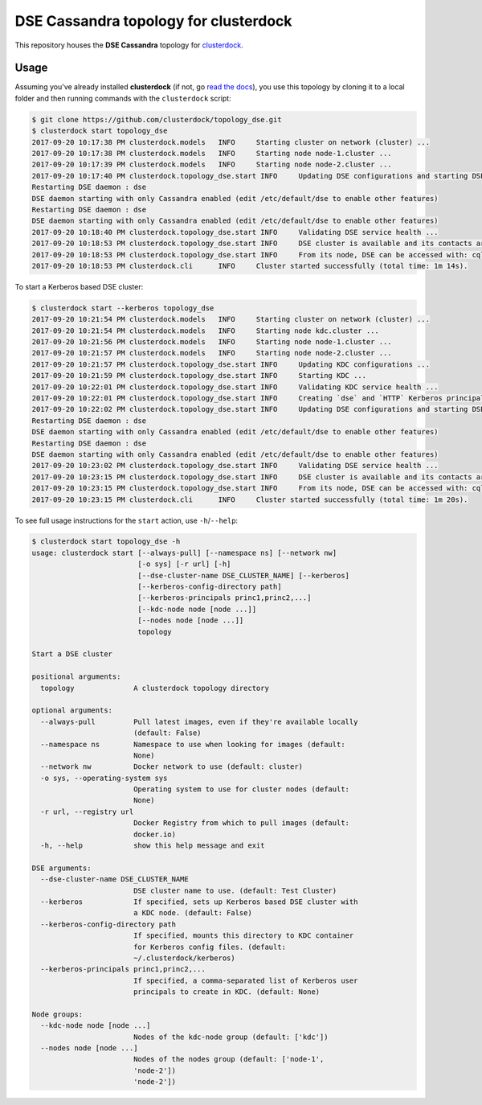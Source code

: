 ======================================
DSE Cassandra topology for clusterdock
======================================

This repository houses the **DSE Cassandra** topology for `clusterdock`_.

.. _clusterdock: https://github.com/clusterdock/clusterdock

Usage
=====

Assuming you've already installed **clusterdock** (if not, go `read the docs`_),
you use this topology by cloning it to a local folder and then running commands
with the ``clusterdock`` script:

.. _read the docs: http://clusterdock.readthedocs.io/en/latest/

.. code-block:: console

    $ git clone https://github.com/clusterdock/topology_dse.git
    $ clusterdock start topology_dse
    2017-09-20 10:17:38 PM clusterdock.models   INFO     Starting cluster on network (cluster) ...
    2017-09-20 10:17:38 PM clusterdock.models   INFO     Starting node node-1.cluster ...
    2017-09-20 10:17:39 PM clusterdock.models   INFO     Starting node node-2.cluster ...
    2017-09-20 10:17:40 PM clusterdock.topology_dse.start INFO     Updating DSE configurations and starting DSE nodes ...
    Restarting DSE daemon : dse
    DSE daemon starting with only Cassandra enabled (edit /etc/default/dse to enable other features)
    Restarting DSE daemon : dse
    DSE daemon starting with only Cassandra enabled (edit /etc/default/dse to enable other features)
    2017-09-20 10:18:40 PM clusterdock.topology_dse.start INFO     Validating DSE service health ...
    2017-09-20 10:18:53 PM clusterdock.topology_dse.start INFO     DSE cluster is available and its contacts are: node-1.cluster,node-2.cluster
    2017-09-20 10:18:53 PM clusterdock.topology_dse.start INFO     From its node, DSE can be accessed with: cqlsh -u cassandra -p cassandra
    2017-09-20 10:18:53 PM clusterdock.cli      INFO     Cluster started successfully (total time: 1m 14s).

To start a Kerberos based DSE cluster:

.. code-block:: console

    $ clusterdock start --kerberos topology_dse
    2017-09-20 10:21:54 PM clusterdock.models   INFO     Starting cluster on network (cluster) ...
    2017-09-20 10:21:54 PM clusterdock.models   INFO     Starting node kdc.cluster ...
    2017-09-20 10:21:56 PM clusterdock.models   INFO     Starting node node-1.cluster ...
    2017-09-20 10:21:57 PM clusterdock.models   INFO     Starting node node-2.cluster ...
    2017-09-20 10:21:57 PM clusterdock.topology_dse.start INFO     Updating KDC configurations ...
    2017-09-20 10:21:59 PM clusterdock.topology_dse.start INFO     Starting KDC ...
    2017-09-20 10:22:01 PM clusterdock.topology_dse.start INFO     Validating KDC service health ...
    2017-09-20 10:22:01 PM clusterdock.topology_dse.start INFO     Creating `dse` and `HTTP` Kerberos principals for DSE nodes ...
    2017-09-20 10:22:02 PM clusterdock.topology_dse.start INFO     Updating DSE configurations and starting DSE nodes ...
    Restarting DSE daemon : dse
    DSE daemon starting with only Cassandra enabled (edit /etc/default/dse to enable other features)
    Restarting DSE daemon : dse
    DSE daemon starting with only Cassandra enabled (edit /etc/default/dse to enable other features)
    2017-09-20 10:23:02 PM clusterdock.topology_dse.start INFO     Validating DSE service health ...
    2017-09-20 10:23:15 PM clusterdock.topology_dse.start INFO     DSE cluster is available and its contacts are: node-1.cluster,node-2.cluster
    2017-09-20 10:23:15 PM clusterdock.topology_dse.start INFO     From its node, DSE can be accessed with: cqlsh -u cassandra -p cassandra
    2017-09-20 10:23:15 PM clusterdock.cli      INFO     Cluster started successfully (total time: 1m 20s).

To see full usage instructions for the ``start`` action, use ``-h``/``--help``:

.. code-block:: console

    $ clusterdock start topology_dse -h
    usage: clusterdock start [--always-pull] [--namespace ns] [--network nw]
                             [-o sys] [-r url] [-h]
                             [--dse-cluster-name DSE_CLUSTER_NAME] [--kerberos]
                             [--kerberos-config-directory path]
                             [--kerberos-principals princ1,princ2,...]
                             [--kdc-node node [node ...]]
                             [--nodes node [node ...]]
                             topology

    Start a DSE cluster

    positional arguments:
      topology              A clusterdock topology directory

    optional arguments:
      --always-pull         Pull latest images, even if they're available locally
                            (default: False)
      --namespace ns        Namespace to use when looking for images (default:
                            None)
      --network nw          Docker network to use (default: cluster)
      -o sys, --operating-system sys
                            Operating system to use for cluster nodes (default:
                            None)
      -r url, --registry url
                            Docker Registry from which to pull images (default:
                            docker.io)
      -h, --help            show this help message and exit

    DSE arguments:
      --dse-cluster-name DSE_CLUSTER_NAME
                            DSE cluster name to use. (default: Test Cluster)
      --kerberos            If specified, sets up Kerberos based DSE cluster with
                            a KDC node. (default: False)
      --kerberos-config-directory path
                            If specified, mounts this directory to KDC container
                            for Kerberos config files. (default:
                            ~/.clusterdock/kerberos)
      --kerberos-principals princ1,princ2,...
                            If specified, a comma-separated list of Kerberos user
                            principals to create in KDC. (default: None)

    Node groups:
      --kdc-node node [node ...]
                            Nodes of the kdc-node group (default: ['kdc'])
      --nodes node [node ...]
                            Nodes of the nodes group (default: ['node-1',
                            'node-2'])
                            'node-2'])
